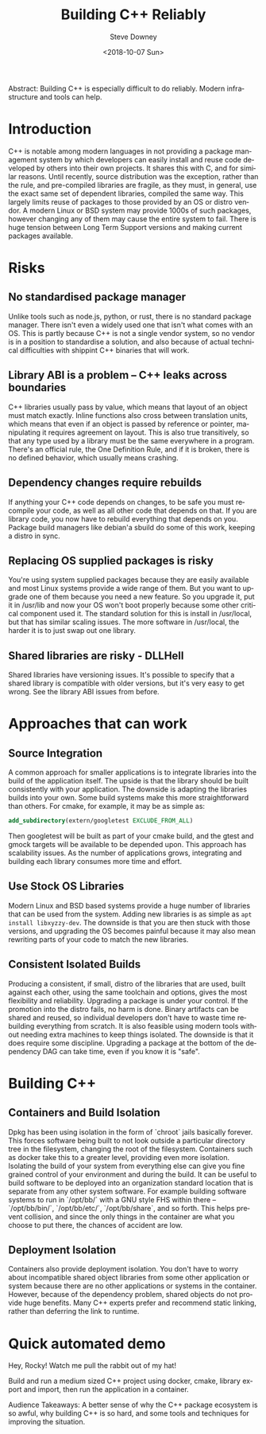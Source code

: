 #+OPTIONS: ':nil *:t -:t ::t <:t H:3 \n:nil ^:t arch:headline author:t
#+OPTIONS: broken-links:nil c:nil creator:nil d:(not "LOGBOOK") date:t e:t
#+OPTIONS: email:nil f:t inline:t num:t p:nil pri:nil prop:nil stat:t tags:t
#+OPTIONS: tasks:t tex:t timestamp:t title:t toc:nil todo:t |:t
#+TITLE: Building C++ Reliably
#+DATE: <2018-10-07 Sun>
#+AUTHOR: Steve Downey
#+EMAIL: sdowney2@bloomberg.net
#+LANGUAGE: en
#+SELECT_TAGS: export
#+EXCLUDE_TAGS: noexport
#+CREATOR: Emacs 26.1 (Org mode 9.1.14)
#+LATEX_CLASS: report
#+LATEX_CLASS_OPTIONS:
#+LATEX_HEADER:
#+LATEX_HEADER_EXTRA:
#+DESCRIPTION:
#+KEYWORDS:
#+SUBTITLE:
#+LATEX_COMPILER: pdflatex
#+OPTIONS: html-link-use-abs-url:nil html-postamble:auto html-preamble:t
#+OPTIONS: html-scripts:t html-style:t html5-fancy:nil tex:t
#+HTML_DOCTYPE: xhtml-strict
#+HTML_CONTAINER: div
#+DESCRIPTION:
#+KEYWORDS:
#+HTML_LINK_HOME:
#+HTML_LINK_UP:
#+HTML_MATHJAX:
#+HTML_HEAD: <link rel="stylesheet" type="text/css" href="https://raw.githubusercontent.com/steve-downey/css/master/smd-zenburn.css" />
#+HTML_HEAD_EXTRA:
#+SUBTITLE:
#+INFOJS_OPT:
#+CREATOR: <a href="https://www.gnu.org/software/emacs/">Emacs</a> 26.1 (<a href="https://orgmode.org">Org</a> mode 9.1.14)
#+LATEX_HEADER:
#+STARTUP: showeverything

#+BEGIN_ABSTRACT
Abstract: Building C++ is especially difficult to do reliably. Modern infrastructure and tools can help.
#+END_ABSTRACT


* Introduction
C++ is notable among modern languages in not providing a package management system by which developers can easily install and reuse code developed by others into their own projects. It shares this with C, and for similar reasons. Until recently, source distribution was the exception, rather than the rule, and pre-compiled libraries are fragile, as they must, in general, use the exact same set of dependent libraries, compiled the same way. This largely limits reuse of packages to those provided by an OS or distro vendor. A modern Linux or BSD system may provide 1000s of such packages, however changing any of them may cause the entire system to fail. There is huge tension between Long Term Support versions and making current packages available.

* Risks
** No standardised package manager
Unlike tools such as node.js, python, or rust, there is no standard package manager. There isn't even a widely used one that isn't what comes with an OS. This is partly because C++ is not a single vendor system, so no vendor is in a position to standardise a solution, and also because of actual technical difficulties with shippint C++ binaries that will work.

** Library ABI is a problem -- C++ leaks across boundaries
C++ libraries usually pass by value, which means that layout of an object must match exactly. Inline functions also cross between translation units, which means that even if an object is passed by reference or pointer, manipulating it requires agreement on layout. This is also true transitively, so that any type used by a library must be the same everywhere in a program. There's an official rule, the One Definition Rule, and if it is broken, there is no defined behavior, which usually means crashing.

** Dependency changes require rebuilds
If anything your C++ code depends on changes, to be safe you must recompile your code, as well as all other code that depends on that. If you are library code, you now have to rebuild everything that depends on you. Package build managers like debian'a sbuild do some of this work, keeping a distro in sync.

** Replacing OS supplied packages is risky
You're using system supplied packages because they are easily available and most Linux systems provide a wide range of them. But you want to upgrade one of them because you need a new feature. So you upgrade it, put it in /usr/lib and now your OS won't boot properly because some other critical component used it. The standard solution for this is install in /usr/local, but that has similar scaling issues. The more software in /usr/local, the harder it is to just swap out one library.
** Shared libraries are risky - DLLHell
Shared libraries have versioning issues. It's possible to specify that a shared library is compatible with older versions, but it's very easy to get wrong. See the library ABI issues from before.

* Approaches that can work
** Source Integration
A common approach for smaller applications is to integrate libraries into the build of the application itself. The upside is that the library should be built consistently with your application. The downside is adapting the libraries builds into your own. Some build systems make this more straightforward than others. For cmake, for example, it may be as simple as:
#+BEGIN_SRC cmake
add_subdirectory(extern/googletest EXCLUDE_FROM_ALL)
#+END_SRC
Then googletest will be built as part of your cmake build, and the gtest and gmock targets will be available to be depended upon.
This approach has scalability issues. As the number of applications grows, integrating and building each library consumes more time and effort.

** Use Stock OS Libraries
Modern Linux and BSD based systems provide a huge number of libraries that can be used from the system. Adding new libraries is as simple as ~apt install libxyzzy-dev~. The downside is that you are then stuck with those versions, and upgrading the OS becomes painful because it may also mean rewriting parts of your code to match the new libraries.

** Consistent Isolated Builds
Producing a consistent, if small, distro of the libraries that are used, built against each other, using the same toolchain and options, gives the most flexibility and reliability. Upgrading a package is under your control. If the promotion into the distro fails, no harm is done. Binary artifacts can be shared and reused, so individual developers don't have to waste time rebuilding everything from scratch. It is also feasible using modern tools without needing extra machines to keep things isolated. The downside is that it does require some discipline. Upgrading a package at the bottom of the dependency DAG can take time, even if you know it is "safe".

* Building C++

** Containers and Build Isolation
Dpkg has been using isolation in the form of `chroot` jails basically forever. This forces software being built to not look outside a particular directory tree in the filesystem, changing the root of the filesystem. Containers such as docker take this to a greater level, providing even more isolation. Isolating the build of your system from everything else can give you fine grained control of your environment and during the build. It can be useful to build software to be deployed into an organization standard location that is separate from any other system software. For example building software systems to run in `/opt/bb/` with a GNU style FHS within there -- `/opt/bb/bin/`, `/opt/bb/etc/`, `/opt/bb/share`, and so forth. This helps prevent collision, and since the only things in the container are what you choose to put there, the chances of accident are low.

** Deployment Isolation
Containers also provide deployment isolation. You don't have to worry about incompatible shared object libraries from some other application or system because there are no other applications or systems in the container. However, because of the dependency problem, shared objects do not provide huge benefits. Many C++ experts prefer and recommend static linking, rather than deferring the link to runtime.

* Quick automated demo
Hey, Rocky! Watch me pull the rabbit out of my hat!

Build and run a medium sized C++ project using docker, cmake, library export and import, then run the application in a container.

#+BEGIN_ABSTRACT
Audience Takeaways: A better sense of why the C++ package ecosystem is so awful, why building C++ is so hard, and some tools and techniques for improving the situation.
#+END_ABSTRACT


# Local Variables:
# org-html-htmlize-output-type: inline-css
# End:
